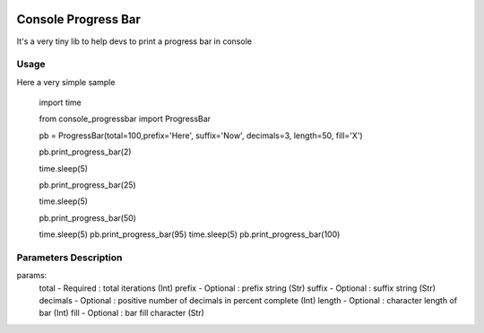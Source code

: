 .. image:: https://api.travis-ci.org/bozoh/console_progressbar.svg?branch=master
    :target: https://travis-ci.org/bozoh/console_progressbar

====================
Console Progress Bar
====================

It's a very tiny lib to help devs to print a progress bar in console

Usage
=====

Here a very simple sample

    import time  
    
    from console_progressbar import ProgressBar  

    pb = ProgressBar(total=100,prefix='Here', suffix='Now', decimals=3, length=50, fill='X')   
    
    pb.print_progress_bar(2)   
    
    time.sleep(5)   
    
    pb.print_progress_bar(25)   
    
    time.sleep(5)   
    
    pb.print_progress_bar(50)   
    
    time.sleep(5)   
    pb.print_progress_bar(95)   
    time.sleep(5)   
    pb.print_progress_bar(100)   


Parameters Description
======================

params: 
    total       - Required  : total iterations (Int) 
    prefix      - Optional  : prefix string (Str) 
    suffix      - Optional  : suffix string (Str) 
    decimals    - Optional  : positive number of decimals in percent complete (Int) 
    length      - Optional  : character length of bar (Int) 
    fill        - Optional  : bar fill character (Str) 
